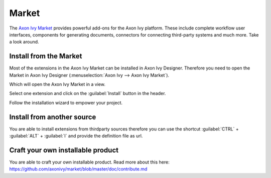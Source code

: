 .. _market:

Market
======

The `Axon Ivy Market <https://market.axonivy.com>`_ provides powerful add-ons
for the Axon Ivy platform. These include complete workflow user interfaces,
components for generating documents, connectors for connecting third-party
systems and much more. Take a look around.


Install from the Market
-----------------------

Most of the extensions in the Axon Ivy Market can be installed in Axon Ivy
Designer. Therefore you need to open the Market in Axon Ivy Designer
(:menuselection:`Axon Ivy --> Axon Ivy Market`).

.. image:: /_images/market/market-designer-menu.png

Which will open the Axon Ivy Market in a view.

.. image:: /_images/market/market-designer-view.png

Select one extension and click on the :guilabel:`Install` button in the header.

.. image:: /_images/market/market-designer-install.png

Follow the installation wizard to empower your project.

.. image:: /_images/market/market-designer-install-wizard.png


Install from another source
---------------------------

You are able to install extensions from thirdparty sources therefore you can use
the shortcut :guilabel:`CTRL` + :guilabel:`ALT` + :guilabel:`I` and provide the
definition file as url.


Craft your own installable product
----------------------------------

You are able to craft your own installable product. Read more about this here:
https://github.com/axonivy/market/blob/master/doc/contribute.md

